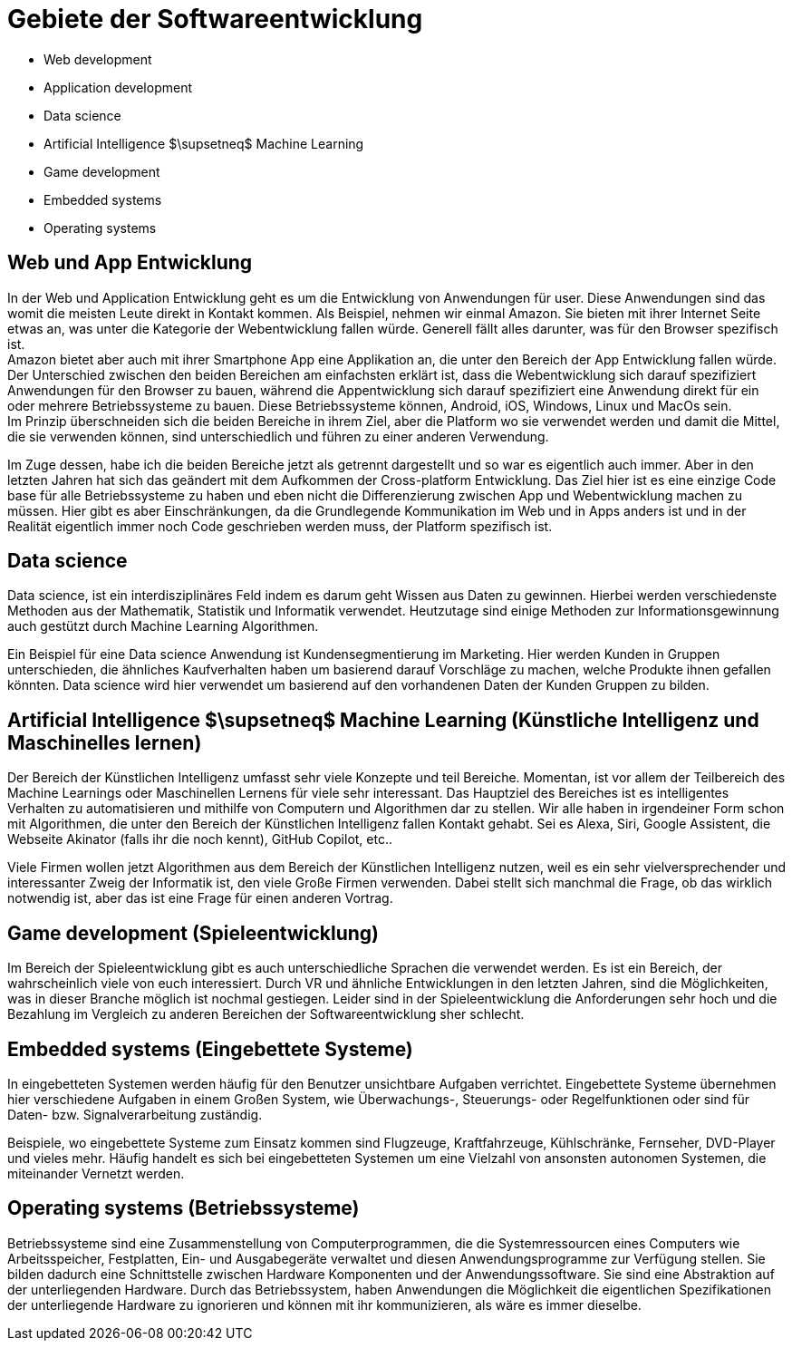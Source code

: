 = Gebiete der Softwareentwicklung

* Web development
* Application development
* Data science
* Artificial Intelligence $\supsetneq$ Machine Learning
* Game development
* Embedded systems
* Operating systems

== Web und App Entwicklung

In der Web und Application Entwicklung geht es um die Entwicklung
von Anwendungen für user.
Diese Anwendungen sind das womit die meisten Leute direkt in Kontakt kommen.
Als Beispiel, nehmen wir einmal Amazon. 
Sie bieten mit ihrer Internet Seite etwas an, was unter die Kategorie der Webentwicklung fallen würde.
Generell fällt alles darunter, was für den Browser spezifisch ist. +
Amazon bietet aber auch mit ihrer Smartphone App eine Applikation an, 
die unter den Bereich der App Entwicklung fallen würde.
Der Unterschied zwischen den beiden Bereichen am einfachsten erklärt ist, 
dass die Webentwicklung sich darauf spezifiziert Anwendungen für den Browser zu bauen,
während die Appentwicklung sich darauf spezifiziert eine Anwendung direkt für ein oder
mehrere Betriebssysteme zu bauen. Diese Betriebssysteme können, 
Android, iOS, Windows, Linux und MacOs sein. +
Im Prinzip überschneiden sich die beiden Bereiche in ihrem Ziel, 
aber die Platform wo sie verwendet werden und damit die Mittel,
die sie verwenden können, 
sind unterschiedlich und führen zu einer anderen Verwendung.

Im Zuge dessen, 
habe ich die beiden Bereiche jetzt als getrennt dargestellt und so war es eigentlich auch immer.
Aber in den letzten Jahren hat sich das geändert mit dem Aufkommen der Cross-platform Entwicklung.
Das Ziel hier ist es eine einzige Code base für alle Betriebssysteme zu haben 
und eben nicht die Differenzierung zwischen App und Webentwicklung machen zu müssen. 
Hier gibt es aber Einschränkungen, 
da die Grundlegende Kommunikation im Web und in Apps anders ist und in der Realität eigentlich immer
noch Code geschrieben werden muss, der Platform spezifisch ist.

// == Databases

// Datenbanken sind ein wichtiger Teil der Softwareentwicklung. 
// Eigentlich alle Anwendungen, 
// die für User entwickelt werden, 
// müssen früher oder später eine Datenbank verwenden.
// Hierbei,
// spalten sich Datenbanken in zwei Gruppen. 
// Die Relationalen Datenbanken,
// so wie MySQL, 
// die sich auf einen Schema beziehen und deren Objekte nach diesem aufgebaut sein müssen
// und
// nicht relationale Datenbanken, 
// so wie MongoDB, 
// die keinen Schema besitzen und Daten in jeder beliebigen Form annehmen.
// Beide Modelle können von Vorteil sein, 
// wo relationale Datenbanken durch den festen Schema meist schneller sind als nicht relationale,
// weil der Schema eine gewisse Struktur vorgibt,
// die das suchen verbessert.
// Vor allem bei großen Datenmengen, 
// kann aber eine gut strukturierte nicht relationale Datenbank auch Vorteile Bringen.

== Data science

Data science, ist ein interdisziplinäres Feld indem es darum geht Wissen aus Daten zu gewinnen.
Hierbei werden verschiedenste Methoden aus der Mathematik, Statistik und Informatik verwendet.
Heutzutage sind einige Methoden zur Informationsgewinnung auch gestützt durch 
Machine Learning Algorithmen.

Ein Beispiel für eine Data science Anwendung ist Kundensegmentierung im Marketing.
Hier werden Kunden in Gruppen unterschieden,
die ähnliches Kaufverhalten haben um basierend darauf Vorschläge zu machen, 
welche Produkte ihnen gefallen könnten.
Data science wird hier verwendet um basierend auf den vorhandenen Daten 
der Kunden Gruppen zu bilden.

== Artificial Intelligence $\supsetneq$ Machine Learning (Künstliche Intelligenz und Maschinelles lernen)

Der Bereich der Künstlichen Intelligenz umfasst sehr viele Konzepte und teil Bereiche.
Momentan,
ist vor allem der Teilbereich des Machine Learnings oder Maschinellen Lernens für viele sehr interessant.
Das Hauptziel des Bereiches ist es intelligentes Verhalten zu automatisieren 
und mithilfe von Computern und Algorithmen dar zu stellen.
Wir alle haben in irgendeiner Form schon mit Algorithmen, 
die unter den Bereich der Künstlichen Intelligenz fallen Kontakt gehabt.
Sei es Alexa, 
Siri,
Google Assistent,
die Webseite Akinator (falls ihr die noch kennt),
GitHub Copilot,
etc..

Viele Firmen wollen jetzt Algorithmen aus dem Bereich der Künstlichen Intelligenz nutzen,
weil es ein sehr vielversprechender und interessanter Zweig der Informatik ist,
den viele Große Firmen verwenden.
Dabei stellt sich manchmal die Frage, ob das wirklich notwendig ist, 
aber das ist eine Frage für einen anderen Vortrag.

// == Cyber security 

// In der Cyber security,
// geht es um den Schutz von Daten vor Hackern 
// oder anderen Bedrohungen.
// Es geht häufig um die Minimierung von Wirtschaftlichen Schäden und generellen Risiken.
// Hierbei gibt es viele Festgesetzte Standards an die man sich halten kann,
// wie z.B. die 
// https://de.wikipedia.org/wiki/ISO/IEC-27000-Reihe[ISO/IEC-27000-Reihe].

== Game development (Spieleentwicklung)

Im Bereich der Spieleentwicklung gibt es auch unterschiedliche Sprachen die verwendet werden.
Es ist ein Bereich, 
der wahrscheinlich viele von euch interessiert.
Durch VR und ähnliche Entwicklungen in den letzten Jahren,
sind die Möglichkeiten,
was in dieser Branche möglich ist nochmal gestiegen.
Leider sind in der Spieleentwicklung die Anforderungen sehr hoch 
und die Bezahlung im Vergleich zu anderen Bereichen der Softwareentwicklung sher schlecht.

== Embedded systems (Eingebettete Systeme)

In eingebetteten Systemen werden häufig für den Benutzer unsichtbare Aufgaben verrichtet.
Eingebettete Systeme übernehmen hier verschiedene Aufgaben in einem Großen System,
wie Überwachungs-, Steuerungs- oder Regelfunktionen oder sind für Daten- bzw. Signalverarbeitung 
zuständig.

Beispiele, 
wo eingebettete Systeme zum Einsatz kommen sind 
Flugzeuge, Kraftfahrzeuge, Kühlschränke, Fernseher, DVD-Player und vieles mehr.
Häufig handelt es sich bei eingebetteten Systemen um eine Vielzahl von ansonsten
autonomen Systemen, die miteinander Vernetzt werden.

== Operating systems (Betriebssysteme)

Betriebssysteme sind eine Zusammenstellung von Computerprogrammen, die die Systemressourcen eines Computers wie Arbeitsspeicher, Festplatten, Ein- und Ausgabegeräte verwaltet und diesen Anwendungsprogramme zur Verfügung stellen.
Sie bilden dadurch eine Schnittstelle zwischen Hardware Komponenten und der Anwendungssoftware.
Sie sind eine Abstraktion auf der unterliegenden Hardware.
Durch das Betriebssystem,
haben Anwendungen die Möglichkeit die eigentlichen
Spezifikationen der unterliegende Hardware zu ignorieren 
und können mit ihr kommunizieren, 
als wäre es immer dieselbe.


